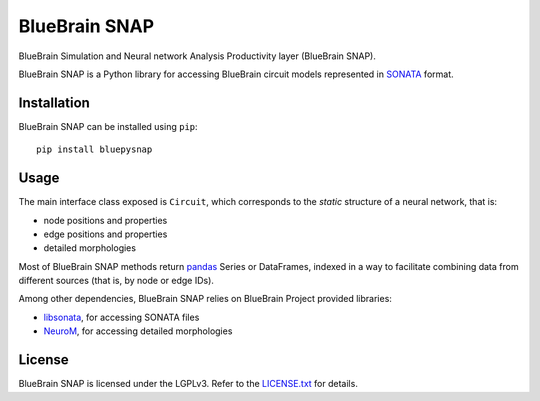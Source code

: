 BlueBrain SNAP
==============

BlueBrain Simulation and Neural network Analysis Productivity layer (BlueBrain SNAP).

BlueBrain SNAP is a Python library for accessing BlueBrain circuit models represented in
`SONATA <https://github.com/AllenInstitute/sonata/blob/master/docs/SONATA_DEVELOPER_GUIDE.md>`__ format.

|build_status| |coverage|

Installation
------------

BlueBrain SNAP can be installed using ``pip``::

   pip install bluepysnap

Usage
-----

The main interface class exposed is ``Circuit``, which corresponds to the *static* structure of a neural network, that is:

- node positions and properties
- edge positions and properties
- detailed morphologies

Most of BlueBrain SNAP methods return `pandas <https://pandas.pydata.org>`__ Series or DataFrames,
indexed in a way to facilitate combining data from different sources (that is, by node or edge IDs).

Among other dependencies, BlueBrain SNAP relies on BlueBrain Project provided libraries:

- `libsonata <https://github.com/BlueBrain/libsonata>`__, for accessing SONATA files
- `NeuroM <https://github.com/BlueBrain/NeuroM>`__, for accessing detailed morphologies

License
-------

BlueBrain SNAP is licensed under the LGPLv3. Refer to the
`LICENSE.txt <https://github.com/BlueBrain/snap/blob/master/LICENSE.txt>`__ for details.

.. |build_status| image:: https://travis-ci.com/BlueBrain/snap.svg?branch=master
   :target: https://travis-ci.com/BlueBrain/snap
   :alt: Build Status

.. |coverage| image:: https://codecov.io/github/BlueBrain/snap/coverage.svg?branch=master
   :target: https://codecov.io/github/BlueBrain/snap?branch=master
   :alt: codecov.io
